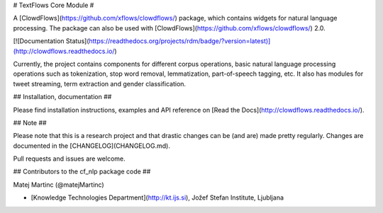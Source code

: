 # TextFlows Core Module #


A [ClowdFlows](https://github.com/xflows/clowdflows/) package, which contains widgets for natural language processing. The package can also be used with [ClowdFlows](https://github.com/xflows/clowdflows/) 2.0.

[![Documentation Status](https://readthedocs.org/projects/rdm/badge/?version=latest)](http://clowdflows.readthedocs.io/)

Currently, the project contains components for different corpus operations, basic natural language processing operations such as tokenization, stop word removal, lemmatization, part-of-speech tagging, etc. It also has modules for tweet streaming, term extraction and gender classification.


## Installation, documentation ##

Please find installation instructions, examples and API reference on [Read the Docs](http://clowdflows.readthedocs.io/).

## Note ##

Please note that this is a research project and that drastic changes can be (and are) made pretty regularly. Changes are documented in the [CHANGELOG](CHANGELOG.md).

Pull requests and issues are welcome.

## Contributors to the cf_nlp package code ##

Matej Martinc (@matejMartinc)

* [Knowledge Technologies Department](http://kt.ijs.si), Jožef Stefan Institute, Ljubljana

